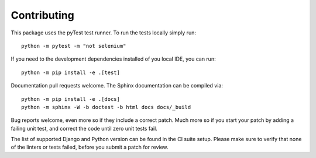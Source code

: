 Contributing
============

This package uses the pyTest test runner. To run the tests locally simply run::

    python -m pytest -m "not selenium"

If you need to the development dependencies installed of you local IDE, you can run::

    python -m pip install -e .[test]

Documentation pull requests welcome. The Sphinx documentation can be compiled via::

    python -m pip install -e .[docs]
    python -m sphinx -W -b doctest -b html docs docs/_build

Bug reports welcome, even more so if they include a correct patch.  Much
more so if you start your patch by adding a failing unit test, and correct
the code until zero unit tests fail.

The list of supported Django and Python version can be found in the CI suite setup.
Please make sure to verify that none of the linters or tests failed, before you submit
a patch for review.
